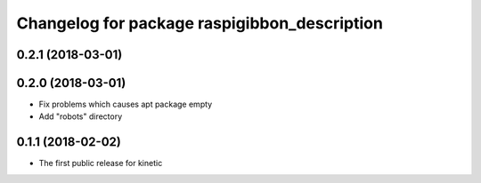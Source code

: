 ^^^^^^^^^^^^^^^^^^^^^^^^^^^^^^^^^^^^^^^^^^^^^
Changelog for package raspigibbon_description
^^^^^^^^^^^^^^^^^^^^^^^^^^^^^^^^^^^^^^^^^^^^^

0.2.1 (2018-03-01)
------------------

0.2.0 (2018-03-01)
------------------
* Fix problems which causes apt package empty
* Add "robots" directory

0.1.1 (2018-02-02)
------------------
* The first public release for kinetic
